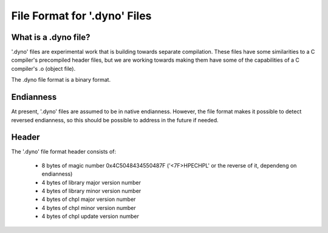 .. default-domain:: cpp

.. _Chapter-dyno-file-format:

File Format for '.dyno' Files
=============================

What is a .dyno file?
---------------------

'.dyno' files are experimental work that is building towards separate
compilation. These files have some similarities to a C compiler's
precompiled header files, but we are working towards making them have
some of the capabilities of a C compiler's .o (object file). 

The .dyno file format is a binary format.

Endianness
----------

At present, '.dyno' files are assumed to be in native endianness.
However, the file format makes it possible to detect reversed endianness,
so this should be possible to address in the future if needed.

Header
------

The '.dyno' file format header consists of:

 * 8 bytes of magic number 0x4C5048434550487F
   ('<7F>HPECHPL' or the reverse of it, dependeng on endianness)
 * 4 bytes of library major version number
 * 4 bytes of library minor version number
 * 4 bytes of chpl major version number
 * 4 bytes of chpl minor version number
 * 4 bytes of chpl update version number
